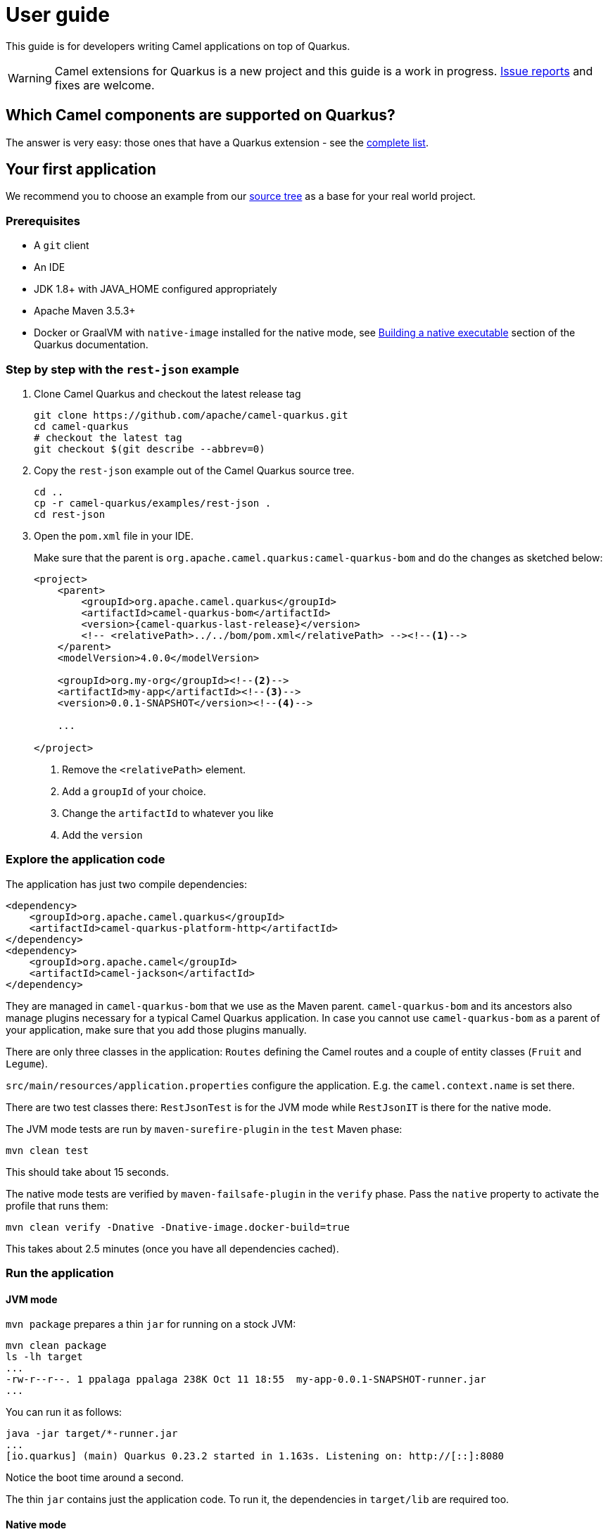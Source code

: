 [[user-guide]]
= User guide

This guide is for developers writing Camel applications on top of Quarkus.

WARNING: Camel extensions for Quarkus is a new project and this guide is a work in progress.
https://github.com/apache/camel-quarkus/issues[Issue reports] and fixes are welcome.

== Which Camel components are supported on Quarkus?

The answer is very easy: those ones that have a Quarkus extension - see the
xref:list-of-camel-quarkus-extensions.adoc[complete list].

== Your first application

We recommend you to choose an example from our https://github.com/apache/camel-quarkus/tree/master/examples[source tree]
as a base for your real world project.

=== Prerequisites

* A `git` client
* An IDE
* JDK 1.8+ with JAVA_HOME configured appropriately
* Apache Maven 3.5.3+
* Docker or GraalVM with `native-image` installed for the native mode, see
  https://quarkus.io/guides/building-native-image-guide[Building a native executable] section of the Quarkus
  documentation.

=== Step by step with the `rest-json` example

1. Clone Camel Quarkus and checkout the latest release tag
+
[source,shell]
----
git clone https://github.com/apache/camel-quarkus.git
cd camel-quarkus
# checkout the latest tag
git checkout $(git describe --abbrev=0)
----

2. Copy the `rest-json` example out of the Camel Quarkus source tree.
+
[source,shell]
----
cd ..
cp -r camel-quarkus/examples/rest-json .
cd rest-json
----

3. Open the `pom.xml` file in your IDE.
+
Make sure that the parent is `org.apache.camel.quarkus:camel-quarkus-bom` and do the changes as
sketched below:
+
[source,xml,subs="attributes+"]
----
<project>
    <parent>
        <groupId>org.apache.camel.quarkus</groupId>
        <artifactId>camel-quarkus-bom</artifactId>
        <version>{camel-quarkus-last-release}</version>
        <!-- <relativePath>../../bom/pom.xml</relativePath> --><!--1-->
    </parent>
    <modelVersion>4.0.0</modelVersion>

    <groupId>org.my-org</groupId><!--2-->
    <artifactId>my-app</artifactId><!--3-->
    <version>0.0.1-SNAPSHOT</version><!--4-->

    ...

</project>
----
<1> Remove the `<relativePath>` element.
<2> Add a `groupId` of your choice.
<3> Change the `artifactId` to whatever you like
<4> Add the `version`

=== Explore the application code

The application has just two compile dependencies:

[source,xml,subs="attributes+"]
----
<dependency>
    <groupId>org.apache.camel.quarkus</groupId>
    <artifactId>camel-quarkus-platform-http</artifactId>
</dependency>
<dependency>
    <groupId>org.apache.camel</groupId>
    <artifactId>camel-jackson</artifactId>
</dependency>
----

They are managed in `camel-quarkus-bom` that we use as the Maven parent. `camel-quarkus-bom` and its ancestors also
manage plugins necessary for a typical Camel Quarkus application. In case you cannot use `camel-quarkus-bom` as a
parent of your application, make sure that you add those plugins manually.

There are only three classes in the application: `Routes` defining the Camel routes and a couple of entity classes
(`Fruit` and `Legume`).

`src/main/resources/application.properties` configure the application. E.g. the `camel.context.name` is set there.

There are two test classes there: `RestJsonTest` is for the JVM mode while `RestJsonIT` is there for the native
mode.

The JVM mode tests are run by `maven-surefire-plugin` in the `test` Maven phase:

[source,shell]
----
mvn clean test
----

This should take about 15 seconds.

The native mode tests are verified by `maven-failsafe-plugin` in the `verify` phase. Pass the `native` property to
activate the profile that runs them:

[source,shell]
----
mvn clean verify -Dnative -Dnative-image.docker-build=true
----

This takes about 2.5 minutes (once you have all dependencies cached).

=== Run the application

==== JVM mode

`mvn package` prepares a thin `jar` for running on a stock JVM:

[source,shell]
----
mvn clean package
ls -lh target
...
-rw-r--r--. 1 ppalaga ppalaga 238K Oct 11 18:55  my-app-0.0.1-SNAPSHOT-runner.jar
...
----

You can run it as follows:

[source,shell]
----
java -jar target/*-runner.jar
...
[io.quarkus] (main) Quarkus 0.23.2 started in 1.163s. Listening on: http://[::]:8080
----

Notice the boot time around a second.

The thin `jar` contains just the application code. To run it, the dependencies in `target/lib` are required too.

==== Native mode

To prepare a native executable using GraalVM, run the following command:

[source,shell]
----
mvn clean package -Dnative -Dnative-image.docker-build=true
ls -lh target
...
-rwxr-xr-x. 1 ppalaga ppalaga  46M Oct 11 18:57  my-app-0.0.1-SNAPSHOT-runner
...
----

Note that the `runner` in the listing above has no `.jar` extension and has the `x` (executable) permission set. Thus
it can be run directly:

[source,shell]
----
./target/*-runner
...
[io.quarkus] (main) Quarkus 0.23.2 started in 0.013s. Listening on: http://[::]:8080
...
----

Check how fast it started and check how little memory it consumes:

[source,shell]
----
ps -o rss,command -p $(pgrep my-app)
  RSS COMMAND
34916 ./target/my-app-0.0.1-SNAPSHOT-runner
----

That's under 35 MB of RAM!
